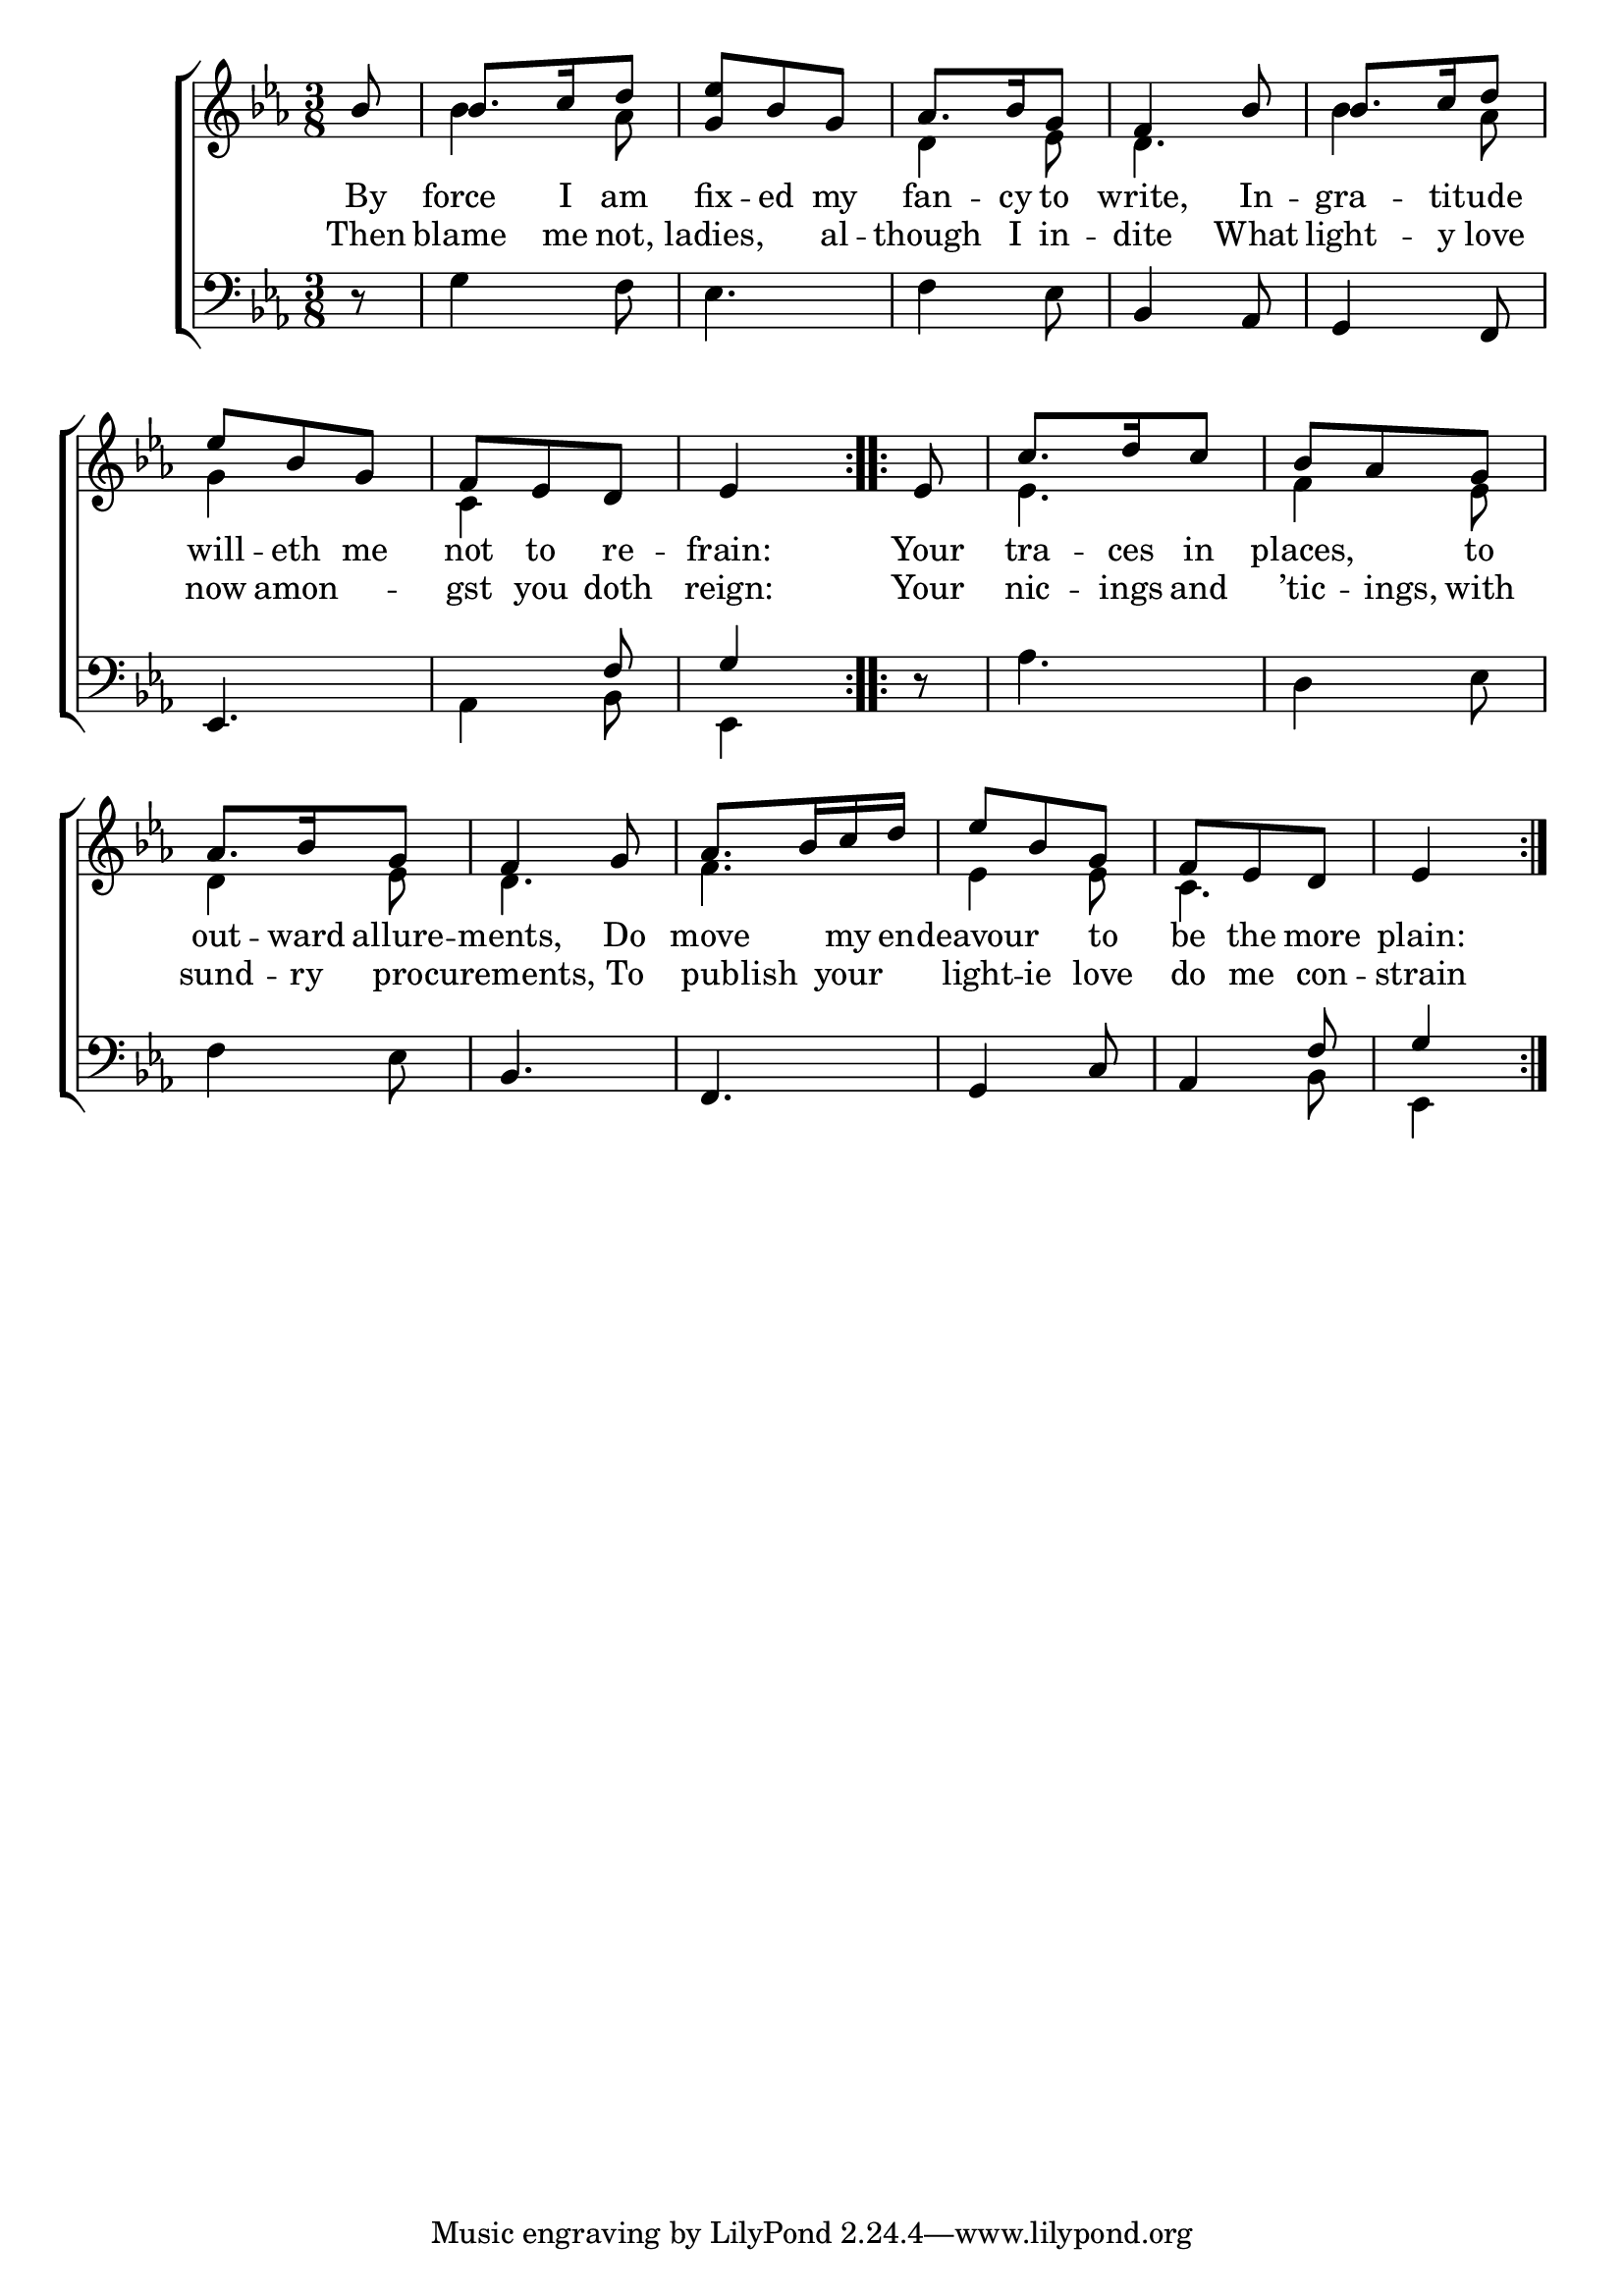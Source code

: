 \version "2.22.0"
\language "english"

global = {
  \time 3/8
  \key ef \major
}

sdown = { \override Stem.direction = #down }
sup = { \override Stem.direction = #up }
mBreak = { \break }

\header {
                                %	title = \markup {\medium \caps "Title."}
                                %	poet = ""
                                %	composer = ""

%  meter = \markup {\italic "Very slow and smoothly."}
                                %	arranger = ""
}
\score {

  \new ChoirStaff {
	<<
      \new Staff = "up"  {
		<<
          \global
          \new 	Voice = "one" 	\fixed c' {
            \voiceOne
            \repeat volta 2 {\partial 8 bf8 | bf8. c'16 d'8 | <g ef'>8 bf8 g8 | af8. bf16 g8 | f4 bf8 | bf8. c'16 d'8 | ef'8 bf8 g8 | f8 ef8 d8 | \partial 4 ef4 }
            \repeat volta 2 {\partial 8 ef8 | c'8. d'16 c'8 | bf8 af8 g8 | af8. bf16 g8 | f4 g8 | af8. bf16 c'16 d'16 | ef'8 bf8 g8 | f8 ef8 d8 | \partial 4 ef4 }

          }	% end voice one
          \new Voice  \fixed c' {
            \voiceTwo
            s8 | bf4 af8 | s4. | d4 ef8 | d4. | bf4 af8 | g4 s8 | c4 s8 | s4 |
            s8 | ef4. | f4 ef8 | d4 ef8 | d4. | f4. | ef4 ef8 | c4. | s4 |

          } % end voice two
		>>
      } % end staff up

      \new Lyrics \lyricmode {	% verse one
        By8 | force8. I16 am8 | fix8 -- ed8 my8 | fan8. -- cy16 to8 | write,4 In8 -- gra8. -- tit16 -- ude8 | will8 -- eth8 me8 | not8 to8 re8 -- frain:4 |
        Your8 | tra8. -- ces16 in8 | places,4 to8 | out8. -- ward16 allure8 -- ments,4 Do8 | move4 my16 en16 -- deavour4 to8 | be8 the8 more8 | plain:4 |

      }	% end lyrics verse one
       \new Lyrics \lyricmode {	% verse two
         Then8 | blame8. me16 not,8 | ladies,4 al8 -- though8. I16 in8 -- dite4 What8 | light8. -- y16 love8 | now8 amon4 -- gst8 you8 doth8 | reign:4 |
         Your8 | nic8. -- ings16 and8 | ’tic8. -- ings,16 with8 | sund8. -- ry16 pro8 -- curements,4 To8 | pub8 -- lish8 your8 | light8 -- ie8 love8 | do8 me8 con8 -- strain4 |

      }	% end lyrics verse two

      \new   Staff = "down" {
		<<
          \clef bass
          \global
          \new Voice {
            \voiceThree
            s8 | s4.*3 | bf,4 af,8 | g,4 f,8 | ef,4. | s4 f8 | g4 |
            s8 | s4.*3 | bf,4. | f, | g,4 c8 | af,4 f8 | g4 |

          } % end voice three
          \new Voice { % voice four%
            \voiceFour
            r8 | g4 f8 | ef4. | f4 ef8 | s4.*3 | af,4 bf,8 | ef,4 |
            d8\rest | af4. | d4 ef8 | f4 ef8 | s4.*3 | s4 bf,8 | ef,4 |

          } % end voice four
		>>
      } % end staff down
	>>
  } % end choir staff

  \layout{
    \context{
      \Score {
        \omit  BarNumber
                                %\override LyricText.self-alignment-X = #LEFT
        \override Staff.Rest.voiced-position=0
      }%end score
    }%end context
  }%end layout

}%end score
